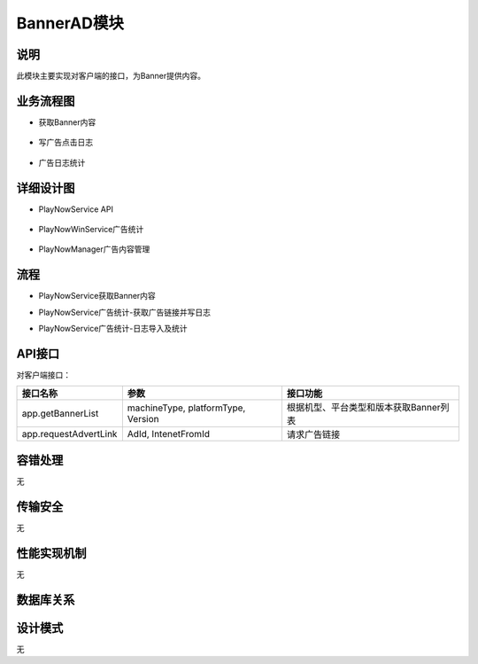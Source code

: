 BannerAD模块
#########################

说明
*******************
此模块主要实现对客户端的接口，为Banner提供内容。

业务流程图
*******************
*  获取Banner内容
 .. image:: images/banner_contentlist_process.png
*  写广告点击日志
 .. image:: images/ad_witelog_process.png
*  广告日志统计
 .. image:: images/ad_stat_process.png

详细设计图
*******************
*  PlayNowService API
 .. image:: images/banner_api_classes.png
*  PlayNowWinService广告统计
 .. image:: images/ad_stat_classes.png
*  PlayNowManager广告内容管理
 .. image:: images/ad_manager_classes.png

流程
*******************
*  PlayNowService获取Banner内容
.. image:: images/banner_contentlist_seq.png
*  PlayNowService广告统计-获取广告链接并写日志
.. image:: images/ad_writelog_seq.png
*  PlayNowService广告统计-日志导入及统计
.. image:: images/ad_stat_seq.png


API接口
*******************
对客户端接口：

+----------------------+---------------------------------------------------------+---------------------------------------+
|接口名称              |                 参数                                    |    接口功能                           |
+======================+=========================================================+=======================================+
|app.getBannerList     |machineType, platformType, Version                       |根据机型、平台类型和版本获取Banner列表 |
+----------------------+---------------------------------------------------------+---------------------------------------+
|app.requestAdvertLink |AdId, IntenetFromId                                      |请求广告链接                           |
+----------------------+---------------------------------------------------------+---------------------------------------+

容错处理
*******************
无

传输安全
*******************
无

性能实现机制
*******************
无

数据库关系
*******************
.. image:: images/banner_db.png


设计模式
*******************
无
